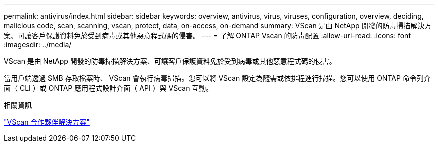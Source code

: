 ---
permalink: antivirus/index.html 
sidebar: sidebar 
keywords: overview, antivirus, virus, viruses, configuration, overview, deciding, malicious code, scan, scanning, vscan, protect, data, on-access, on-demand 
summary: VScan 是由 NetApp 開發的防毒掃描解決方案、可讓客戶保護資料免於受到病毒或其他惡意程式碼的侵害。 
---
= 了解 ONTAP Vscan 的防毒配置
:allow-uri-read: 
:icons: font
:imagesdir: ../media/


[role="lead"]
VScan 是由 NetApp 開發的防毒掃描解決方案、可讓客戶保護資料免於受到病毒或其他惡意程式碼的侵害。

當用戶端透過 SMB 存取檔案時、 VScan 會執行病毒掃描。您可以將 VScan 設定為隨需或依排程進行掃描。您可以使用 ONTAP 命令列介面（ CLI ）或 ONTAP 應用程式設計介面（ API ）與 VScan 互動。

.相關資訊
link:vscan-partner-solutions.html["VScan 合作夥伴解決方案"]
